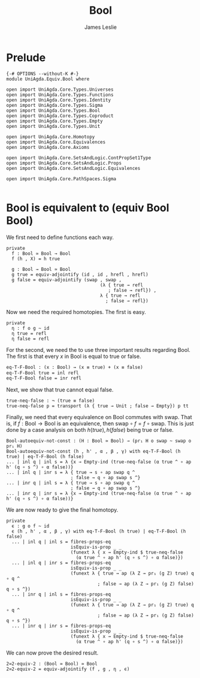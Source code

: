 #+title: Bool
#+author: James Leslie
#+STARTUP: noindent
* Prelude
#+begin_src agda2
{-# OPTIONS --without-K #-}
module UniAgda.Equiv.Bool where

open import UniAgda.Core.Types.Universes
open import UniAgda.Core.Types.Functions
open import UniAgda.Core.Types.Identity
open import UniAgda.Core.Types.Sigma
open import UniAgda.Core.Types.Bool
open import UniAgda.Core.Types.Coproduct
open import UniAgda.Core.Types.Empty
open import UniAgda.Core.Types.Unit

open import UniAgda.Core.Homotopy
open import UniAgda.Core.Equivalences
open import UniAgda.Core.Axioms

open import UniAgda.Core.SetsAndLogic.ContPropSet1Type
open import UniAgda.Core.SetsAndLogic.Props
open import UniAgda.Core.SetsAndLogic.Equivalences

open import UniAgda.Core.PathSpaces.Sigma

#+end_src
* Bool is equivalent to (equiv Bool Bool)
We first need to define functions each way.
#+begin_src agda2
private
  f : Bool ≃ Bool → Bool
  f (h , X) = h true

  g : Bool → Bool ≃ Bool
  g true = equiv-adjointify (id , id , hrefl , hrefl)
  g false = equiv-adjointify (swap , swap ,
                                   (λ { true → refl
                                      ; false → refl}) ,
                                   λ { true → refl
                                     ; false → refl})
#+end_src

Now we need the required homotopies. The first is easy.

#+begin_src agda2
private
  η : f o g ~ id
  η true = refl
  η false = refl
#+end_src

For the second, we need the to use three important results regarding Bool. The first is that every \(x\) in Bool is equal to true or false.
#+begin_src 2
eq-T-F-Bool : (x : Bool) → (x ≡ true) + (x ≡ false)
eq-T-F-Bool true = inl refl 
eq-T-F-Bool false = inr refl 
#+end_src

Next, we show that true cannot equal false.
#+begin_src agda2
true-neq-false : ¬ (true ≡ false)
true-neq-false p = transport (λ { true → Unit ; false → Empty}) p tt
#+end_src

Finally, we need that every equivalence on Bool commutes with \(\text{swap}\). That is, if \(f: \text{Bool} \to \text{Bool}\) is an equivalence, then \(\text{swap} \circ f = f \circ \text{swap}\). This is just done by a case analysis on both \(h(true), h(false)\) being true or false.
#+begin_src agda2
Bool-autoequiv-not-const : (H : Bool ≃ Bool) → (pr₁ H o swap ~ swap o pr₁ H)
Bool-autoequiv-not-const (h , h' , α , β , γ) with eq-T-F-Bool (h true) | eq-T-F-Bool (h false)
... | inl q | inl s = λ {x → Empty-ind (true-neq-false (α true ^ ∘ ap h' (q ∘ s ^) ∘ α false))}
... | inl q | inr s = λ { true → s ∘ ap swap q ^
                        ; false → q ∘ ap swap s ^}
... | inr q | inl s = λ { true → s ∘ ap swap q ^
                        ; false → q ∘ ap swap s ^}
... | inr q | inr s = λ {x → Empty-ind (true-neq-false (α true ^ ∘ ap h' (q ∘ s ^) ∘ α false))}
#+end_src

We are now ready to give the final homotopy.
#+begin_src agda2
private
  ϵ : g o f ~ id
  ϵ (h , h' , α , β , γ) with eq-T-F-Bool (h true) | eq-T-F-Bool (h false)
  ... | inl q | inl s = fibres-props-eq
                        isEquiv-is-prop _ _
                        (funext λ { x → Empty-ind $ true-neq-false
                          (α true ^ ∘ ap h' (q ∘ s ^) ∘ α false)})
  ... | inl q | inr s = fibres-props-eq
                        isEquiv-is-prop _ _
                        (funext λ { true → ap (λ Z → pr₁ (g Z) true) q ∘ q ^
                                  ; false → ap (λ Z → pr₁ (g Z) false) q ∘ s ^})
  ... | inr q | inl s = fibres-props-eq
                        isEquiv-is-prop _ _
                        (funext λ { true → ap (λ Z → pr₁ (g Z) true) q ∘ q ^
                                  ; false → ap (λ Z → pr₁ (g Z) false) q ∘ s ^})
  ... | inr q | inr s = fibres-props-eq
                        isEquiv-is-prop _ _
                        (funext λ { x → Empty-ind $ true-neq-false
                          (α true ^ ∘ ap h' (q ∘ s ^) ∘ α false)})
#+end_src

We can now prove the desired result.
#+name: Exercise2.13
#+begin_src agda2
2≃2-equiv-2 : (Bool ≃ Bool) ≃ Bool
2≃2-equiv-2 = equiv-adjointify (f , g , η , ϵ)
#+end_src
